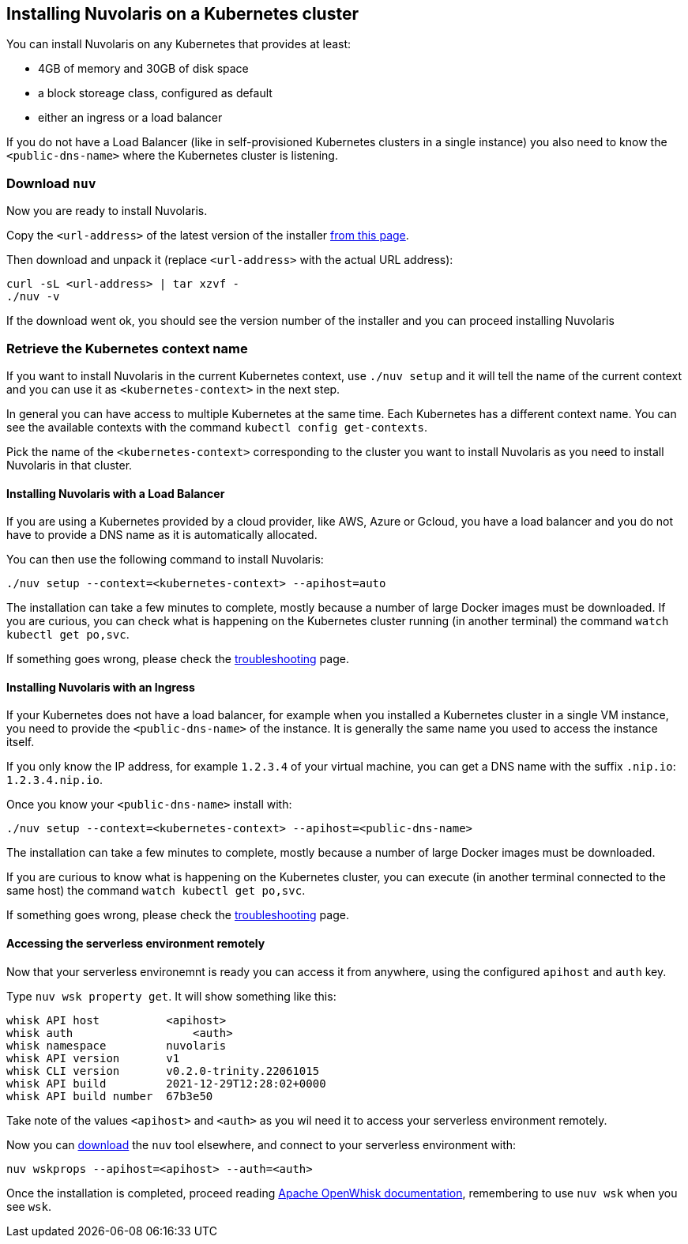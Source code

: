 == Installing Nuvolaris on a Kubernetes cluster

You can install Nuvolaris on any Kubernetes that provides at least:

* 4GB of memory and 30GB of disk space
* a block storeage class, configured as default
* either an ingress or a load balancer

If you do not have a Load Balancer (like in self-provisioned Kubernetes clusters in a single instance) you also need to know the `<public-dns-name>` where the Kubernetes cluster is listening.

=== Download `nuv`

Now you are ready to install Nuvolaris.

Copy the `<url-address>` of the latest version of the installer link:download.nuvolaris.io[from this page].

Then download and unpack it (replace `<url-address>` with the actual URL address):

----
curl -sL <url-address> | tar xzvf -
./nuv -v
----

If the download went ok, you should see the version number of the installer and you can proceed installing Nuvolaris

=== Retrieve the Kubernetes context name

If you want to install Nuvolaris in the current Kubernetes context, use `./nuv setup` and it will tell the name of the current context and you can use it as `<kubernetes-context>` in the next step.

In general you can have access to multiple Kubernetes at the same time. Each Kubernetes has a different context name. You can see the available contexts with the command `kubectl config get-contexts`.

Pick the name of the `<kubernetes-context>` corresponding to the cluster you want to install Nuvolaris as you need to install Nuvolaris in that cluster.

==== Installing Nuvolaris with a Load Balancer

If you are using a Kubernetes provided by a cloud provider, like AWS, Azure or Gcloud, you have a load balancer and you do not have to provide a DNS name as it is automatically allocated.

You can then use the following command to install Nuvolaris:

----
./nuv setup --context=<kubernetes-context> --apihost=auto
----

The installation can take a few minutes to complete, mostly because a number of large Docker images must be downloaded. If you are curious, you can check what is happening on the Kubernetes cluster running (in another terminal) the command `watch kubectl get po,svc`.

If something goes wrong, please check the xref:troubleshooting.adoc[troubleshooting] page.

==== Installing Nuvolaris with an Ingress

If your Kubernetes does not have a load balancer, for example when you installed a Kubernetes cluster in a single VM instance, you need to provide the `<public-dns-name>` of the instance. It is generally the same name you used to access the instance itself.

If you only know the IP address, for example `1.2.3.4` of your virtual machine, you can get a DNS name with the suffix `.nip.io`: `1.2.3.4.nip.io`.

Once you know your `<public-dns-name>` install with:

----
./nuv setup --context=<kubernetes-context> --apihost=<public-dns-name>
----

The installation can take a few minutes to complete, mostly because a number of large Docker images must be downloaded.

If you are curious to know what is happening on the Kubernetes cluster, you can execute (in another terminal connected to the same host) the command `watch kubectl get po,svc`.

If something goes wrong, please check the xref:troubleshooting.adoc[troubleshooting] page.

==== Accessing the serverless environment remotely

Now that your serverless environemnt is ready you can access it from anywhere, using the configured `apihost` and `auth` key.

Type `nuv wsk property get`. It will show something like this:

----
whisk API host		<apihost>
whisk auth		    <auth>
whisk namespace		nuvolaris
whisk API version	v1
whisk CLI version	v0.2.0-trinity.22061015
whisk API build		2021-12-29T12:28:02+0000
whisk API build number	67b3e50
----

Take note of the values `<apihost>` and `<auth>` as you wil need it to access your serverless environment remotely.

Now you can link:download.nuvolaris.io[download] the `nuv` tool elsewhere, and connect to your serverless environment with:

----
nuv wskprops --apihost=<apihost> --auth=<auth>
----

Once the installation is completed, proceed reading https://openwhisk.apache.org/documentation.html[Apache OpenWhisk documentation], remembering to use `nuv wsk` when you see `wsk`.
